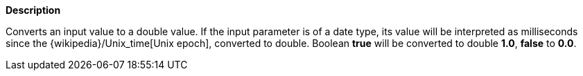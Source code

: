 // This is generated by ESQL's AbstractFunctionTestCase. Do no edit it. See ../README.md for how to regenerate it.

*Description*

Converts an input value to a double value. If the input parameter is of a date type, its value will be interpreted as milliseconds since the {wikipedia}/Unix_time[Unix epoch], converted to double. Boolean *true* will be converted to double *1.0*, *false* to *0.0*.
